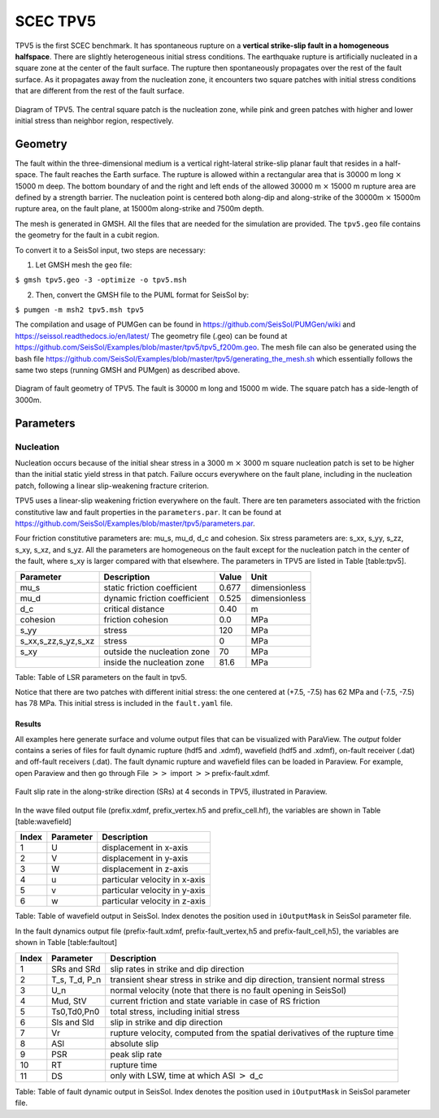 ..
  SPDX-FileCopyrightText: 2019 SeisSol Group

  SPDX-License-Identifier: BSD-3-Clause
  SPDX-LicenseComments: Full text under /LICENSE and /LICENSES/

  SPDX-FileContributor: Author lists in /AUTHORS and /CITATION.cff

.. _tpv5:

SCEC TPV5
=========

TPV5 is the first SCEC benchmark. It has spontaneous rupture on a
**vertical strike-slip fault in a homogeneous halfspace**. There are
slightly heterogeneous initial stress conditions. The earthquake rupture
is artificially nucleated in a square zone at the center of the fault
surface. The rupture then spontaneously propagates over the rest of the
fault surface. As it propagates away from the nucleation zone, it
encounters two square patches with initial stress conditions that are
different from the rest of the fault surface.

.. figure:: ./LatexFigures/tpv5_mesh.png
   :alt: Diagram of TPV5.
   :width: 9.00000cm
   :align: center

   Diagram of TPV5. The central square patch is the nucleation zone,
   while pink and green patches with higher and lower initial stress
   than neighbor region, respectively.

Geometry
--------

The fault within the three-dimensional medium is a vertical
right-lateral strike-slip planar fault that resides in a half-space. The
fault reaches the Earth surface. The rupture is allowed within a
rectangular area that is 30000 m long :math:`\times` 15000 m deep. The
bottom boundary of and the right and left ends of the allowed 30000 m
:math:`\times` 15000 m rupture area are defined by a strength barrier.
The nucleation point is centered both along-dip and along-strike of the
30000m :math:`\times` 15000m rupture area, on the fault plane, at 15000m
along-strike and 7500m depth.

The mesh is generated in GMSH. All the files that are needed for the
simulation are provided.
The ``tpv5.geo`` file contains the geometry for
the fault in a cubit region.

To convert it to a SeisSol input, two steps are necessary:

1. Let GMSH mesh the ``geo`` file:

``$ gmsh tpv5.geo -3 -optimize -o tpv5.msh``

2. Then, convert the GMSH file to the PUML format for SeisSol by:

``$ pumgen -m msh2 tpv5.msh tpv5``

The compilation and usage of PUMGen can be found in https://github.com/SeisSol/PUMGen/wiki and https://seissol.readthedocs.io/en/latest/
The geometry file (.geo) can be found at https://github.com/SeisSol/Examples/blob/master/tpv5/tpv5_f200m.geo.
The mesh file can also be generated using the bash file https://github.com/SeisSol/Examples/blob/master/tpv5/generating_the_mesh.sh which essentially follows
the same two steps (running GMSH and PUMgen) as described above.


.. figure:: LatexFigures/mesh5.png
   :alt: Diagram of fault geometry of TPV5.
   :width: 10.00000cm
   :align: center

   Diagram of fault geometry of TPV5. The fault is 30000 m long and
   15000 m wide. The square patch has a side-length of 3000m.

Parameters
----------

Nucleation
^^^^^^^^^^

Nucleation occurs because of the initial shear stress in a 3000 m :math:`\times` 3000
m square nucleation patch is set to be higher than the initial static
yield stress in that patch. Failure occurs everywhere on the fault plane, including in the nucleation patch, following a linear
slip-weakening fracture criterion.

TPV5 uses a linear-slip weakening friction everywhere on the fault.
There are ten parameters associated with the friction constitutive law
and fault properties in the ``parameters.par``.
It can be found at https://github.com/SeisSol/Examples/blob/master/tpv5/parameters.par.

Four friction constitutive parameters are: mu\_s, mu\_d, d\_c and
cohesion. Six stress parameters are: s\_xx, s\_yy, s\_zz, s\_xy, s\_xz,
and s\_yz. All the parameters are homogeneous on the fault except for
the nucleation patch in the center of the fault, where s\_xy is larger
compared with that elsewhere. The parameters in TPV5 are listed in Table
[table:tpv5].

+----------------------------+--------------------------------+---------+-----------------+
| Parameter                  | Description                    | Value   | Unit            |
+============================+================================+=========+=================+
| mu\_s                      | static friction coefficient    | 0.677   | dimensionless   |
+----------------------------+--------------------------------+---------+-----------------+
| mu\_d                      | dynamic friction coefficient   | 0.525   | dimensionless   |
+----------------------------+--------------------------------+---------+-----------------+
| d\_c                       | critical distance              | 0.40    | m               |
+----------------------------+--------------------------------+---------+-----------------+
| cohesion                   | friction cohesion              | 0.0     | MPa             |
+----------------------------+--------------------------------+---------+-----------------+
| s\_yy                      | stress                         | 120     | MPa             |
+----------------------------+--------------------------------+---------+-----------------+
| s\_xx,s\_zz,s\_yz,s\_xz    | stress                         | 0       | MPa             |
+----------------------------+--------------------------------+---------+-----------------+
| s\_xy                      | outside the nucleation zone    | 70      | MPa             |
+----------------------------+--------------------------------+---------+-----------------+
|                            | inside the nucleation zone     | 81.6    | MPa             |
+----------------------------+--------------------------------+---------+-----------------+

Table: Table of LSR parameters on the fault in tpv5.

Notice that there are two patches with different initial stress: the one centered at (+7.5, -7.5) has 62 MPa and (-7.5, -7.5) has 78 MPa. This initial stress is included in the ``fault.yaml`` file.

Results
~~~~~~~

All examples here generate surface and volume output files that can be visualized with ParaView.
The *output* folder contains a series of files for
fault dynamic rupture (hdf5 and .xdmf), wavefield (hdf5 and .xdmf),
on-fault receiver (.dat) and off-fault receivers (.dat).
The fault dynamic rupture and wavefield files can be loaded in Paraview.
For example, open Paraview and then go through File
:math:`>>` import :math:`>>`\ prefix-fault.xdmf.

.. figure:: LatexFigures/tpv5_SRs_3s.png
   :alt: Fault slip rate in the along-strike direction
   :width: 12.00000cm
   :align: center

   Fault slip rate in the along-strike direction (SRs) at 4 seconds in
   TPV5, illustrated in Paraview.

In the wave filed output file (prefix.xdmf, prefix\_vertex.h5 and
prefix\_cell.hf), the variables are shown in Table [table:wavefield]

+---------+-------------+---------------------------------+
| Index   | Parameter   | Description                     |
+=========+=============+=================================+
| 1       | U           | displacement in x-axis          |
+---------+-------------+---------------------------------+
| 2       | V           | displacement in y-axis          |
+---------+-------------+---------------------------------+
| 3       | W           | displacement in z-axis          |
+---------+-------------+---------------------------------+
| 4       | u           | particular velocity in x-axis   |
+---------+-------------+---------------------------------+
| 5       | v           | particular velocity in y-axis   |
+---------+-------------+---------------------------------+
| 6       | w           | particular velocity in z-axis   |
+---------+-------------+---------------------------------+

Table: Table of wavefield output in SeisSol. Index denotes the position
used in ``iOutputMask`` in SeisSol parameter file.

In the fault dynamics output file (prefix-fault.xdmf,
prefix-fault\_vertex,h5 and prefix-fault\_cell,h5), the variables are
shown in Table [table:faultout]

+---------+--------------------+-------------------------------------------------------------------------------+
| Index   | Parameter          | Description                                                                   |
+=========+====================+===============================================================================+
| 1       | SRs and SRd        | slip rates in strike and dip direction                                        |
+---------+--------------------+-------------------------------------------------------------------------------+
| 2       | T\_s, T\_d, P\_n   | transient shear stress in strike and dip direction, transient normal stress   |
+---------+--------------------+-------------------------------------------------------------------------------+
| 3       | U\_n               | normal velocity (note that there is no fault opening in SeisSol)              |
+---------+--------------------+-------------------------------------------------------------------------------+
| 4       | Mud, StV           | current friction and state variable in case of RS friction                    |
+---------+--------------------+-------------------------------------------------------------------------------+
| 5       | Ts0,Td0,Pn0        | total stress, including initial stress                                        |
+---------+--------------------+-------------------------------------------------------------------------------+
| 6       | Sls and Sld        | slip in strike and dip direction                                              |
+---------+--------------------+-------------------------------------------------------------------------------+
| 7       | Vr                 | rupture velocity, computed from the spatial derivatives of the rupture time   |
+---------+--------------------+-------------------------------------------------------------------------------+
| 8       | ASl                | absolute slip                                                                 |
+---------+--------------------+-------------------------------------------------------------------------------+
| 9       | PSR                | peak slip rate                                                                |
+---------+--------------------+-------------------------------------------------------------------------------+
| 10      | RT                 | rupture time                                                                  |
+---------+--------------------+-------------------------------------------------------------------------------+
| 11      | DS                 | only with LSW, time at which ASl :math:`>` d\_c                               |
+---------+--------------------+-------------------------------------------------------------------------------+

Table: Table of fault dynamic output in SeisSol. Index denotes the
position used in ``iOutputMask`` in SeisSol parameter file.
